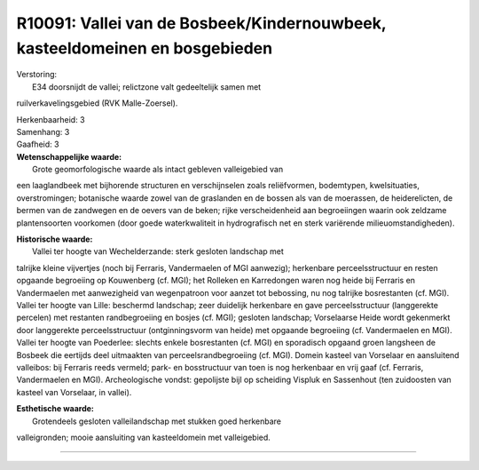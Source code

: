R10091: Vallei van de Bosbeek/Kindernouwbeek, kasteeldomeinen en bosgebieden
============================================================================

| Verstoring:
|  E34 doorsnijdt de vallei; relictzone valt gedeeltelijk samen met
ruilverkavelingsgebied (RVK Malle-Zoersel).

| Herkenbaarheid: 3

| Samenhang: 3

| Gaafheid: 3

| **Wetenschappelijke waarde:**
|  Grote geomorfologische waarde als intact gebleven valleigebied van
een laaglandbeek met bijhorende structuren en verschijnselen zoals
reliëfvormen, bodemtypen, kwelsituaties, overstromingen; botanische
waarde zowel van de graslanden en de bossen als van de moerassen, de
heiderelicten, de bermen van de zandwegen en de oevers van de beken;
rijke verscheidenheid aan begroeiingen waarin ook zeldzame
plantensoorten voorkomen (door goede waterkwaliteit in hydrografisch net
en sterk variërende milieuomstandigheden).

| **Historische waarde:**
|  Vallei ter hoogte van Wechelderzande: sterk gesloten landschap met
talrijke kleine vijvertjes (noch bij Ferraris, Vandermaelen of MGI
aanwezig); herkenbare perceelsstructuur en resten opgaande begroeiing op
Kouwenberg (cf. MGI); het Rolleken en Karredongen waren nog heide bij
Ferraris en Vandermaelen met aanwezigheid van wegenpatroon voor aanzet
tot bebossing, nu nog talrijke bosrestanten (cf. MGI). Vallei ter hoogte
van Lille: beschermd landschap; zeer duidelijk herkenbare en gave
perceelsstructuur (langgerekte percelen) met restanten randbegroeiing en
bosjes (cf. MGI); gesloten landschap; Vorselaarse Heide wordt gekenmerkt
door langgerekte perceelsstructuur (ontginningsvorm van heide) met
opgaande begroeiing (cf. Vandermaelen en MGI). Vallei ter hoogte van
Poederlee: slechts enkele bosrestanten (cf. MGI) en sporadisch opgaand
groen langsheen de Bosbeek die eertijds deel uitmaakten van
perceelsrandbegroeiing (cf. MGI). Domein kasteel van Vorselaar en
aansluitend valleibos: bij Ferraris reeds vermeld; park- en bosstructuur
van toen is nog herkenbaar en vrij gaaf (cf. Ferraris, Vandermaelen en
MGI). Archeologische vondst: gepolijste bijl op scheiding Vispluk en
Sassenhout (ten zuidoosten van kasteel van Vorselaar, in vallei).

| **Esthetische waarde:**
|  Grotendeels gesloten valleilandschap met stukken goed herkenbare
valleigronden; mooie aansluiting van kasteeldomein met valleigebied.

--------------


